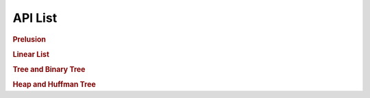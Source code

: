 API List
========

.. rubric:: Prelusion

.. autosummary::
   :nosignatures:

   maxsubseqsum
   maxsubseqsum.brute_force_enumeration
   maxsubseqsum.optimized_enumeration
   maxsubseqsum.divide_and_conquer
   maxsubseqsum.dynamic_programming

.. rubric:: Linear List

.. autosummary::
   :nosignatures:

   sequentiallist
   sequentiallist.SeqList
   sequentiallist.SeqDualStack
   sequentiallist.SeqQueue

   linkedlist
   linkedlist.Node
   linkedlist.LinkedList
   linkedlist.LinkedStack
   linkedlist.LinkedQueue

   polynomial
   polynomial.PolyNode
   polynomial.Polynomial

.. rubric:: Tree and Binary Tree

.. autosummary::
   :nosignatures:

   tree
   tree.TreeNode
   tree.BinaryTree
   binarysearch.binary_search
   isomorphictree
   
   binarysearchtree
   binarysearchtree.TreeNode
   binarysearchtree.BST

   samebst
   samebst.BST

.. rubric:: Heap and Huffman Tree

.. autosummary::
   :nosignatures:

   heap

   huffman
   huffman.MinHeap
   huffman.TreeNode

   disjointsetunion
   disjointsetunion.SetNode
   disjointsetunion.UnionFind

   heappath

   filetransfer